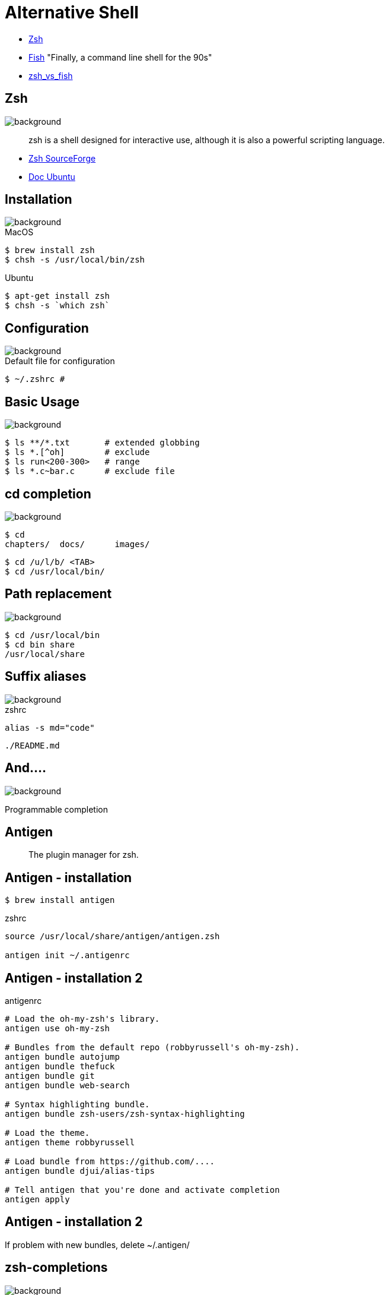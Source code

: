 
= Alternative Shell

[%step]
* http://www.zsh.org/[Zsh]
* https://github.com/fish-shell/fish-shell[Fish] "Finally, a command
line shell for the 90s"
* https://www.slant.co/versus/523/1602/[zsh_vs_fish]

== Zsh
image::{imagedir}/sfeir_fond_big.png[background, size=cover]

[quote]
____
zsh is a shell designed for interactive use, although it is also a powerful scripting language.
____

* http://zsh.sourceforge.net/Intro/intro_toc.html[Zsh SourceForge]
* https://doc.ubuntu-fr.org/zsh[Doc Ubuntu]

== Installation
image::{imagedir}/sfeir_fond_big.png[background, size=cover]

.MacOS
[source]
----
$ brew install zsh
$ chsh -s /usr/local/bin/zsh
----

.Ubuntu
[source]
----
$ apt-get install zsh
$ chsh -s `which zsh`
----

== Configuration
image::{imagedir}/sfeir_fond_big.png[background, size=cover]

.Default file for configuration
[source]
----
$ ~/.zshrc #
----

== Basic Usage
image::{imagedir}/sfeir_fond_big.png[background, size=cover]

[source]
----
$ ls **/*.txt       # extended globbing
$ ls *.[^oh]        # exclude
$ ls run<200-300>   # range
$ ls *.c~bar.c      # exclude file
----

== cd completion
image::{imagedir}/sfeir_fond_big.png[background, size=cover]

[source]
----
$ cd
chapters/  docs/      images/
----

[source]
----
$ cd /u/l/b/ <TAB>
$ cd /usr/local/bin/
----

== Path replacement
image::{imagedir}/sfeir_fond_big.png[background, size=cover]

[source]
----
$ cd /usr/local/bin
$ cd bin share
/usr/local/share
----

== Suffix aliases
image::{imagedir}/sfeir_fond_big.png[background, size=cover]

.zshrc
[source]
----
alias -s md="code"
----

[source]
----
./README.md
----

== And....
image::{imagedir}/sfeir_fond_big.png[background, size=cover]

Programmable completion

== Antigen

> The plugin manager for zsh.

== Antigen - installation

[source]
----
$ brew install antigen
----

.zshrc
[source]
----
source /usr/local/share/antigen/antigen.zsh

antigen init ~/.antigenrc
----

== Antigen - installation 2

.antigenrc
[source]
----
# Load the oh-my-zsh's library.
antigen use oh-my-zsh

# Bundles from the default repo (robbyrussell's oh-my-zsh).
antigen bundle autojump
antigen bundle thefuck
antigen bundle git
antigen bundle web-search

# Syntax highlighting bundle.
antigen bundle zsh-users/zsh-syntax-highlighting

# Load the theme.
antigen theme robbyrussell

# Load bundle from https://github.com/....
antigen bundle djui/alias-tips

# Tell antigen that you're done and activate completion
antigen apply
----

== Antigen - installation 2

If problem with new bundles, delete ~/.antigen/

== zsh-completions
image::{imagedir}/sfeir_fond_big.png[background, size=cover]

https://github.com/zsh-users/zsh-completions/[zsh-users/zsh-completions]

[source]
----
$ ls -
-1  -- single column output
-A  -- list all except . and ..
-B  -- print octal escapes for control characters
-C  -- list entries in columns sorted vertically
....
----

[source]
----
ln -s 2.4.11 latest
-F      -- remove existing destination directories
-f      -- remove existing destination files
....
----

* ssh
* kill

== zsh-syntax-highlighting
image::{imagedir}/sfeir_fond_big.png[background, size=cover]

https://github.com/zsh-users/zsh-syntax-highlighting[zsh-users/zsh-syntax-highlighting]

* Before : image:{imagedir}/before1-smaller.png[before,300,30]
* After : image:{imagedir}/after1-smaller.png[after,300,30]
* Before : image:{imagedir}/before2-smaller.png[before,300,60]
* After : image:{imagedir}/after2-smaller.png[after,300,60]
* Before: image:{imagedir}/before3-smaller.png[before,300,30]
* After: image:{imagedir}/after3-smaller.png[after,300,30]

== zsh-autosuggestions
image::{imagedir}/sfeir_fond_big.png[background, size=cover]

https://github.com/zsh-users/zsh-autosuggestions[zsh-users/zsh-autosuggestions]

[link=https://asciinema.org/a/37390]
image::https://camo.githubusercontent.com/8135e25b744f29e5fd83964eded4bd255aa1da74/68747470733a2f2f61736369696e656d612e6f72672f612f33373339302e706e67[]
